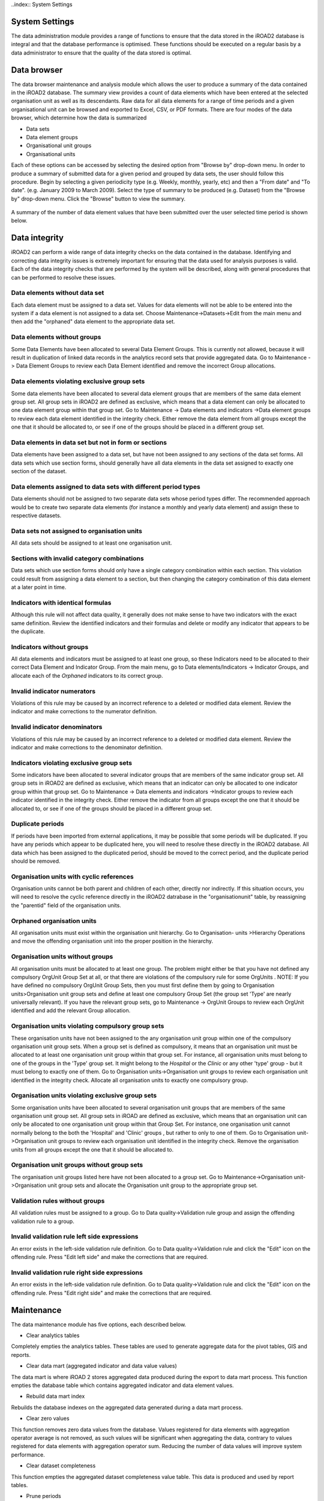 ..index:: System Settings

System Settings
===============

The data administration module provides a range of functions to ensure that the data stored in the iROAD2 database is
integral and that the database performance is optimised. These functions should be executed on a regular basis by a
data administrator to ensure that the quality of the data stored is optimal.

Data browser
============

The data browser maintenance and analysis module which allows the user to produce a summary of the data contained
in the iROAD2 database. The summary view provides a count of data elements which have been entered at the selected
organisation unit as well as its descendants. Raw data for all data elements for a range of time periods and a given
organisational unit can be browsed and exported to Excel, CSV, or PDF formats. There are four modes of the data
browser, which determine how the data is summarized

* Data sets
* Data element groups
* Organisational unit groups
* Organisational units

Each of these options can be accessed by selecting the desired option from "Browse by" drop-down menu.
In order to produce a summary of submitted data for a given period and grouped by data sets, the user should follow
this procedure. Begin by selecting a given periodicity type (e.g. Weekly, monthly, yearly, etc) and then a "From date"
and "To date". (e.g. January 2009 to March 2009). Select the type of summary to be produced (e.g. Dataset) from the
"Browse by" drop-down menu. Click the "Browse" button to view the summary.

.. _data_elements:
.. figure::  images/dataelements.png
   :align:   center
   
A summary of the number of data element values that have been submitted over the user selected time period is shown
below.

Data integrity
==============
iROAD2 can perform a wide range of data integrity checks on the data contained in the database. Identifying and
correcting data integrity issues is extremely important for ensuring that the data used for analysis purposes is valid.
Each of the data integrity checks that are performed by the system will be described, along with general procedures
that can be performed to resolve these issues.

Data elements without data set
------------------------------

Each data element must be assigned to a data set. Values for data elements will not be able to be entered into the system
if a data element is not assigned to a data set. Choose Maintenance->Datasets->Edit from the main menu and then add
the "orphaned" data element to the appropriate data set.

Data elements without groups
----------------------------

Some Data Elements have been allocated to several Data Element Groups. This is currently not allowed, because it will
result in duplication of linked data records in the analytics record sets that provide aggregated data. Go to Maintenance
-> Data Element Groups to review each Data Element identified and remove the incorrect Group allocations.

Data elements violating exclusive group sets
--------------------------------------------

Some data elements have been allocated to several data element groups that are members of the same data element
group set. All group sets in iROAD2 are defined as exclusive, which means that a data element can only be allocated
to one data element group within that group set. Go to Maintenance -> Data elements and indicators ->Data element
groups to review each data element identified in the integrity check. Either remove the data element from all groups
except the one that it should be allocated to, or see if one of the groups should be placed in a different group set.

Data elements in data set but not in form or sections
-----------------------------------------------------
Data elements have been assigned to a data set, but have not been assigned to any sections of the data set forms. All
data sets which use section forms, should generally have all data elements in the data set assigned to exactly one section
of the dataset.

Data elements assigned to data sets with different period types
---------------------------------------------------------------
Data elements should not be assigned to two separate data sets whose period types differ. The recommended approach
would be to create two separate data elements (for instance a monthly and yearly data element) and assign these to
respective datasets.

Data sets not assigned to organisation units
--------------------------------------------
All data sets should be assigned to at least one organisation unit.

Sections with invalid category combinations
-------------------------------------------
Data sets which use section forms should only have a single category combination within each section. This violation
could result from assigning a data element to a section, but then changing the category combination of this data element
at a later point in time.

Indicators with identical formulas
----------------------------------
Although this rule will not affect data quality, it generally does not make sense to have two indicators with the exact
same definition. Review the identified indicators and their formulas and delete or modify any indicator that appears
to be the duplicate.

Indicators without groups
-------------------------
All data elements and indicators must be assigned to at least one group, so these Indicators need to be allocated to their
correct Data Element and Indicator Group. From the main menu, go to Data elements/Indicators -> Indicator Groups,
and allocate each of the `Orphaned` indicators to its correct group.

Invalid indicator numerators
----------------------------
Violations of this rule may be caused by an incorrect reference to a deleted or modified data element. Review the
indicator and make corrections to the numerator definition.

Invalid indicator denominators
------------------------------
Violations of this rule may be caused by an incorrect reference to a deleted or modified data element. Review the
indicator and make corrections to the denominator definition.

Indicators violating exclusive group sets
-----------------------------------------
Some indicators have been allocated to several indicator groups that are members of the same indicator group set. All
group sets in iROAD2 are defined as exclusive, which means that an indicator can only be allocated to one indicator
group within that group set. Go to Maintenance -> Data elements and indicators ->Indicator groups to review each
indicator identified in the integrity check. Either remove the indicator from all groups except the one that it should be
allocated to, or see if one of the groups should be placed in a different group set.

Duplicate periods
-----------------
If periods have been imported from external applications, it may be possible that some periods will be duplicated. If
you have any periods which appear to be duplicated here, you will need to resolve these directly in the iROAD2 database.
All data which has been assigned to the duplicated period, should be moved to the correct period, and the duplicate
period should be removed.

Organisation units with cyclic references
-----------------------------------------

Organisation units cannot be both parent and children of each other, directly nor indirectly. If this situation occurs, you
will need to resolve the cyclic reference directly in the iROAD2 datrabase in the "organisationunit" table, by reassigning
the "parentid" field of the organisation units.

Orphaned organisation units
----------------------------
All organisation units must exist within the organisation unit hierarchy. Go to Organisation- units >Hierarchy
Operations and move the offending organisation unit into the proper position in the hierarchy.

Organisation units without groups
---------------------------------
All organisation units must be allocated to at least one group. The problem might either be that you have not defined any
compulsory OrgUnit Group Set at all, or that there are violations of the compulsory rule for some OrgUnits . NOTE: If
you have defined no compulsory OrgUnit Group Sets, then you must first define them by going to Organisation units>Organisation unit group sets and define at least one compulsory Group Set (the group set 'Type' are nearly universally
relevant). If you have the relevant group sets, go to Maintenance -> OrgUnit Groups to review each OrgUnit identified
and add the relevant Group allocation.

Organisation units violating compulsory group sets
--------------------------------------------------
These organisation units have not been assigned to the any organisation unit group within one of the compulsory
organisation unit group sets. When a group set is defined as compulsory, it means that an organisation unit must be
allocated to at least one organisation unit group within that group set. For instance, all organisation units must belong to
one of the groups in the 'Type' group set. It might belong to the `Hospital` or the `Clinic` or any other 'type' group - but
it must belong to exactly one of them. Go to Organisation units->Organisation unit groups to review each organisation
unit identified in the integrity check. Allocate all organisation units to exactly one compulsory group.

Organisation units violating exclusive group sets
-------------------------------------------------
Some organisation units have been allocated to several organisation unit groups that are members of the same
organisation unit group set. All group sets in iROAD are defined as exclusive, which means that an organisation unit
can only be allocated to one organisation unit group within that Group Set. For instance, one organisation unit cannot
normally belong to the both the 'Hospital' and 'Clinic' groups , but rather to only to one of them. Go to Organisation unit-
>Organisation unit groups to review each organisation unit identified in the integrity check. Remove the organisation
units from all groups except the one that it should be allocated to.

Organisation unit groups without group sets
-------------------------------------------
The organisation unit groups listed here have not been allocated to a group set. Go to Maintenance->Organisation unit-
>Organisation unit group sets and allocate the Organisation unit group to the appropriate group set.

Validation rules without groups
-------------------------------
All validation rules must be assigned to a group. Go to Data quality->Validation rule group and assign the offending
validation rule to a group.

Invalid validation rule left side expressions
---------------------------------------------
An error exists in the left-side validation rule definition. Go to Data quality->Validation rule and click the "Edit"
icon on the offending rule. Press "Edit left side" and make the corrections that are required.

Invalid validation rule right side expressions
----------------------------------------------
An error exists in the left-side validation rule definition. Go to Data quality->Validation rule and click the "Edit"
icon on the offending rule. Press "Edit right side" and make the corrections that are required.


Maintenance
===========
The data maintenance module has five options, each described below.

* Clear analytics tables

Completely empties the analytics tables. These tables are used to generate aggregate data for the pivot tables, GIS
and reports.

* Clear data mart (aggregated indicator and data value values)

The data mart is where iROAD 2 stores aggregated data produced during the export to data mart process. This function
empties the database table which contains aggregated indicator and data element values.

* Rebuild data mart index

Rebuilds the database indexes on the aggregated data generated during a data mart process.

* Clear zero values

This function removes zero data values from the database. Values registered for data elements with aggregation
operator average is not removed, as such values will be significant when aggregating the data, contrary to values
registered for data elements with aggregation operator sum. Reducing the number of data values will improve system
performance.

* Clear dataset completeness

This function empties the aggregated dataset completeness value table. This data is produced and used by report
tables.

* Prune periods

This function removes all periods which have no registered data values. Reducing the number of periods will improve
system performance.

* Remove expired invitations

Will delete users which represent user account invitations that now have gone past their expiry date.

* Create SQL views

* Will recreate all SQL views in the database.

* Update category option combinations

Rebuilds the category option combinations. This may be required after altering the category options which belong
to a given category.

Resource tables
===============

Resource tables are supporting tables that are used during analysis of data. One would typically join the contents of
these tables with the data value table when doing queries from third-party applications like Microsoft Excel. They are
also used extensively by the analysis modules of iROAD2. Regeneration of the resource tables should only be done once
all data integrity issues are resolved. The resource tables are also generated automatically, every time the analytics
process is run by the system.

* Organisation unit structure (_orgunitstructure)

This table should be regenerated any time there have been any changes made to the organisational unit hierarchy.
This table provides information about the organisation unit hierarchy. It has one row for each organisation unit, one
column for each organisation unit level and the organisation unit identifiers for all parents in the lineage as values.

* Data element group set structure (_dataelementgroupsetstructure)

This table provides information about which data elements are members of which data element group sets. The table
has one row for each data element, one column for each data element group set and the names of the data element
group as values.

* Indicator group set structure (_indicatorgroupsetstructure)

This table provides information about which indicators are members of which indicator group sets. The table has
one row for each indicator, one column for each indicator group set and the names of the indicator group as values.

* Organisation unit group set structure (_organisationunitgroupsetstructure)

This table provides information about which organisation units are members of which organisation unit group sets.
The table has one row for each organisation unit, one column for each organisation unit group set and the names
of the organisation unit groups as values.

* Category structure (_categorystructure)

This table provides information about which data elements are members of which categories. The table has one row
for each data element, one column for each category and the names of the category options as values.

* Data element category option combo name (_categoryoptioncomboname)

This table should be regenerated any time there have been changes made to the category combination names. It
contains readable names for the various combinations of categories.

* Data element structure (_dataelementstructure)

This table provides information about all data elements and which period type (frequency) they capture data at. The
period type is determined through the data set membership and hence relies on data elements to be member of data
sets with similar period types to have a defined behavior.

* Period structure (_dataperiodstructure)

This table provides information about all periods and which period type they are associated with. For each period
type with lower frequency than itself, it contains information about which period it will fall within.

* Data element category option combinations (_dataelementcategoryoptioncombo)

This table provides a mapping between data elements and all possible category option combinations.


Locale Management
=================

It is possible to create custom locales in iROAD2. In addition to the locales available through the system, you might
want to add a custom locale such as "English" and "Zambia" to the system. This would allow you to translate metadata
objects to local languages, or to account for slight variants between countries which use a common metadata definition.
The locale is composed of a language along with a country. Select the desired values and press "Add". This custom
locale will now be available as one of the translation locales in the system.

SQL View
========

The SQL View functionality of iROAD2 will store the SQL view definition internally, and then materialize the view
when requested.

Database administrators must be careful about creating database views directly in the iROAD 2 database. For instance,
when the resource tables are generated, all of them will first be dropped and then re-created. If any SQL views depend
on these tables, an integrity violation exception will be thrown and the process will be aborted.
The SQL views are dropped in reverse alphabetical order based on their names in iROAD 2, and created in regular
alphabetical order. This allows you to have dependencies between SQL views, given that views only depend on other
views which come earlier in the alphabetical order. For instance, "ViewB" can safely depend on "ViewA". Otherwise,
having views depending on other view result in an integrity violation error.

Creating a new SQL view
-----------------------
To create a new SQL view, choose Maintenance->SQL view and click the "Add new" button.

The "Name" attribute of the SQL view will be used to determine the name of the table that iROAD2 will create when
the view is materialized by the user. The "Description" attribute allows one to provide some descriptive text about
what the SQL view actually does. Finally, the "SQL statement" should contain the SQL view definition. Only SQL
"SELECT" statements are allowed and certain sensitive tables (i.e. user information) are not accessible Press "Save"
to store the SQL view definition.

SQL View management
-------------------
In order to utilize the SQL views, simply press the "Execute query" button from the "SQL View management
page. Once the process is completed, you will be informed that a table has been created. The name of the table will be
provided, and is composed from the "Description" attribute provided in the SQL view definition. Once the view has
been materialized, click on the "View" button

Organisation unit merge
=======================

This function is useful when two organisation units need to be merged, e.g. it is decided that one facility will be shut
down and its services will be provided by a nearby facility.

Start by selecting the organisation unit to eliminate from the tree and click confirm. Then select the organisation unit
to keep and click confirm again. Finally, verify the selection and click merge.

In the situation where data exist for the organisation unit to eliminate and not for the one to keep, the data will be
moved to the one to keep. When data exists for both organisation units, the data will be summarized and moved to
the one to keep. When data exists only for the one to keep, no action is taken. The organisation unit to eliminate will
eventually be deleted.

Duplicate data elimination
==========================
This function is useful when data has been entered mistakenly for two data elements which represents the same
phenomena.

Start by selecting the data element to eliminate from the list and click confirm. Then select the data element to keep
and click confirm again. Finally, verify the selection and click merge.

In the situation where data exists for the data element to eliminate and not for the one to keep, the data will be moved
to the one to keep. When data exists for both data elements, the data which was updated last will be used. When data exists only for the one to keep, no action will be taken. The data element to eliminate will eventually be deleted, except
when it is a multidimensional data element and has other data registered.












